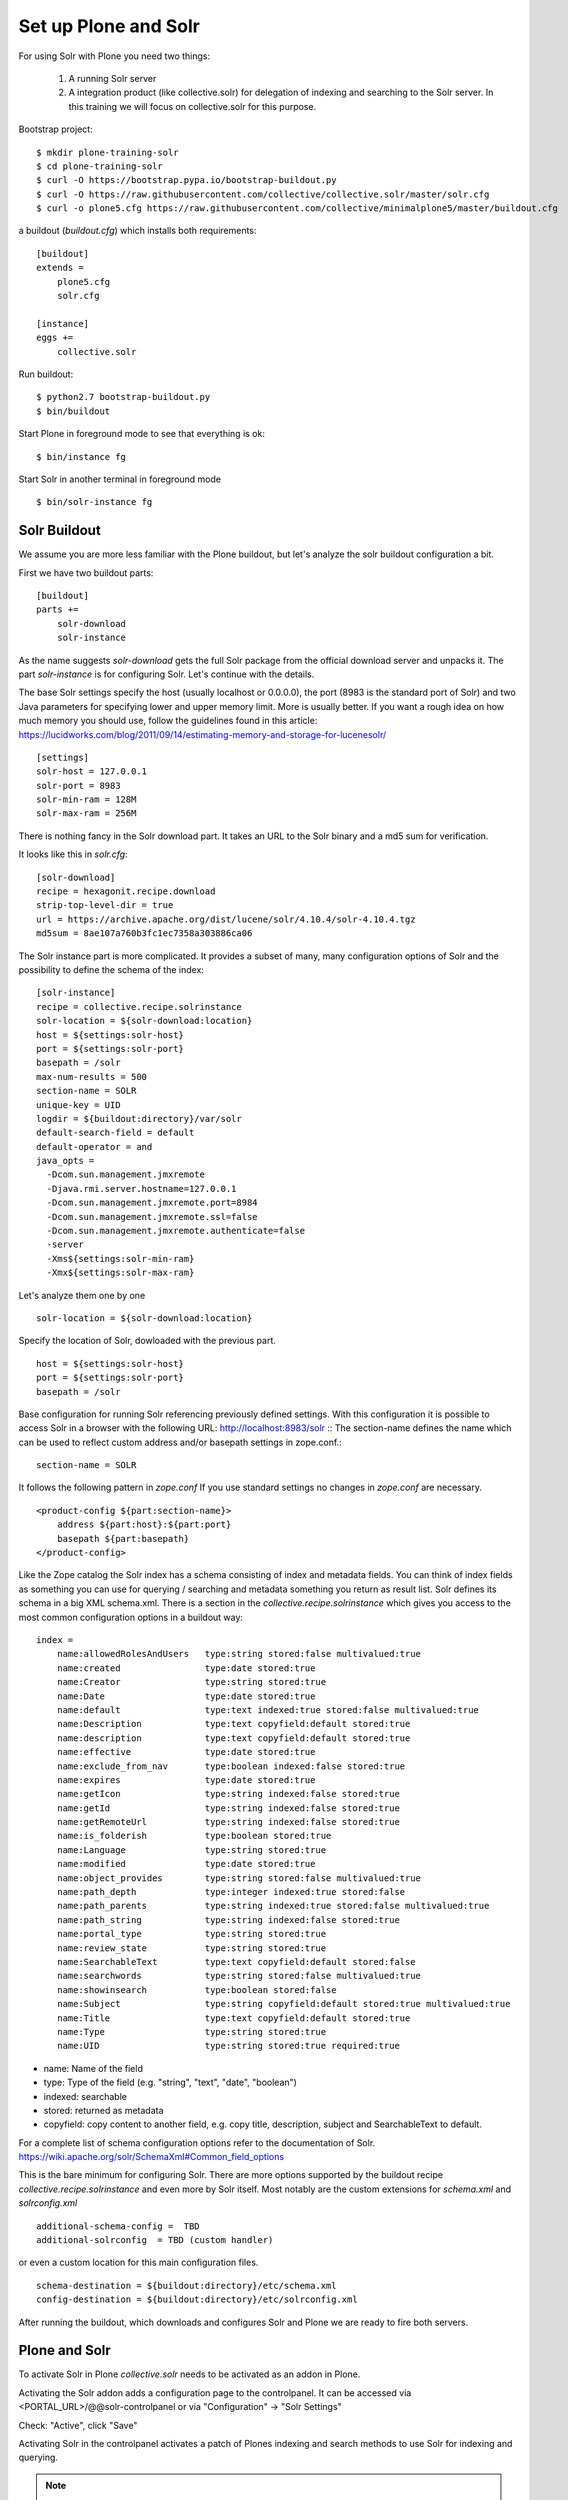Set up Plone and Solr
=====================

For using Solr with Plone you need two things:

 1) A running Solr server
 2) A integration product (like collective.solr) for delegation of indexing
    and searching to the Solr server. In this training we will focus on
    collective.solr for this purpose.

Bootstrap project::

  $ mkdir plone-training-solr
  $ cd plone-training-solr
  $ curl -O https://bootstrap.pypa.io/bootstrap-buildout.py
  $ curl -O https://raw.githubusercontent.com/collective/collective.solr/master/solr.cfg
  $ curl -o plone5.cfg https://raw.githubusercontent.com/collective/minimalplone5/master/buildout.cfg


a buildout (*buildout.cfg*) which installs both requirements::

    [buildout]
    extends =
        plone5.cfg
        solr.cfg

    [instance]
    eggs +=
        collective.solr

Run buildout::

  $ python2.7 bootstrap-buildout.py
  $ bin/buildout

Start Plone in foreground mode to see that everything is ok::

  $ bin/instance fg

Start Solr in another terminal in foreground mode ::

  $ bin/solr-instance fg

Solr Buildout
*************

We assume you are more less familiar with the Plone buildout, but let's
analyze the solr buildout configuration a bit.

First we have two buildout parts::

    [buildout]
    parts +=
        solr-download
        solr-instance

As the name suggests *solr-download* gets the full Solr package from
the official download server and unpacks it.
The part *solr-instance* is for configuring Solr. Let's continue with the
details.

The base Solr settings specify the host (usually localhost or 0.0.0.0), the
port (8983 is the standard port of Solr) and two Java parameters for specifying 
lower and upper memory limit. More is usually better. If you want a rough idea
on how much memory you should use, follow the guidelines found in this article:
https://lucidworks.com/blog/2011/09/14/estimating-memory-and-storage-for-lucenesolr/ ::

    [settings]
    solr-host = 127.0.0.1
    solr-port = 8983
    solr-min-ram = 128M
    solr-max-ram = 256M

There is nothing fancy in the Solr download part. It takes an URL to the Solr
binary and a md5 sum for verification.

.. note At time of writing the latest working version of Solr was 4.10.x

It looks like this in *solr.cfg*::

    [solr-download]
    recipe = hexagonit.recipe.download
    strip-top-level-dir = true
    url = https://archive.apache.org/dist/lucene/solr/4.10.4/solr-4.10.4.tgz
    md5sum = 8ae107a760b3fc1ec7358a303886ca06

The Solr instance part is more complicated. It provides a subset of many,
many configuration options of Solr and the possibility to define the
schema of the index::

    [solr-instance]
    recipe = collective.recipe.solrinstance
    solr-location = ${solr-download:location}
    host = ${settings:solr-host}
    port = ${settings:solr-port}
    basepath = /solr
    max-num-results = 500
    section-name = SOLR
    unique-key = UID
    logdir = ${buildout:directory}/var/solr
    default-search-field = default
    default-operator = and
    java_opts =
      -Dcom.sun.management.jmxremote
      -Djava.rmi.server.hostname=127.0.0.1
      -Dcom.sun.management.jmxremote.port=8984
      -Dcom.sun.management.jmxremote.ssl=false
      -Dcom.sun.management.jmxremote.authenticate=false
      -server
      -Xms${settings:solr-min-ram}
      -Xmx${settings:solr-max-ram}

Let's analyze them one by one ::

    solr-location = ${solr-download:location}

Specify the location of Solr, dowloaded with the previous part. ::

    host = ${settings:solr-host}
    port = ${settings:solr-port}
    basepath = /solr

Base configuration for running Solr referencing previously defined settings.
With this configuration it is possible to access Solr in a browser with the
following URL: http://localhost:8983/solr ::
The section-name defines the name which can be used to reflect custom address
and/or basepath settings in zope.conf.::

    section-name = SOLR

It follows the following pattern in *zope.conf* If you use standard settings
no changes in *zope.conf* are necessary. ::

    <product-config ${part:section-name}>
        address ${part:host}:${part:port}
        basepath ${part:basepath}
    </product-config>

.. note: Another easy way to use different hosts on dev, stage and production
   machines is to define a host alias in /etc/hosts

Like the Zope catalog the Solr index has a schema consisting of index and metadata fields.
You can think of index fields as something you can use for querying / searching
and metadata something you return as result list.
Solr defines its schema in a big XML schema.xml. There is a section in the
*collective.recipe.solrinstance* which gives you access to the most common
configuration options in a buildout way::

    index =
        name:allowedRolesAndUsers   type:string stored:false multivalued:true
        name:created                type:date stored:true
        name:Creator                type:string stored:true
        name:Date                   type:date stored:true
        name:default                type:text indexed:true stored:false multivalued:true
        name:Description            type:text copyfield:default stored:true
        name:description            type:text copyfield:default stored:true
        name:effective              type:date stored:true
        name:exclude_from_nav       type:boolean indexed:false stored:true
        name:expires                type:date stored:true
        name:getIcon                type:string indexed:false stored:true
        name:getId                  type:string indexed:false stored:true
        name:getRemoteUrl           type:string indexed:false stored:true
        name:is_folderish           type:boolean stored:true
        name:Language               type:string stored:true
        name:modified               type:date stored:true
        name:object_provides        type:string stored:false multivalued:true
        name:path_depth             type:integer indexed:true stored:false
        name:path_parents           type:string indexed:true stored:false multivalued:true
        name:path_string            type:string indexed:false stored:true
        name:portal_type            type:string stored:true
        name:review_state           type:string stored:true
        name:SearchableText         type:text copyfield:default stored:false
        name:searchwords            type:string stored:false multivalued:true
        name:showinsearch           type:boolean stored:false
        name:Subject                type:string copyfield:default stored:true multivalued:true
        name:Title                  type:text copyfield:default stored:true
        name:Type                   type:string stored:true
        name:UID                    type:string stored:true required:true

- name: Name of the field
- type: Type of the field (e.g. "string", "text", "date", "boolean")
- indexed: searchable
- stored: returned as metadata
- copyfield: copy content to another field, e.g. copy title, description, subject and SearchableText to default.

For a complete list of schema configuration options refer to the documentation of Solr.
https://wiki.apache.org/solr/SchemaXml#Common_field_options

This is the bare minimum for configuring Solr. There are more options supported by the buildout
recipe *collective.recipe.solrinstance* and even more by Solr itself. Most notably are the custom
extensions for *schema.xml* and *solrconfig.xml* ::
  
  additional-schema-config =  TBD
  additional-solrconfig  = TBD (custom handler)

or even a custom location for this main configuration files. ::

  schema-destination = ${buildout:directory}/etc/schema.xml
  config-destination = ${buildout:directory}/etc/solrconfig.xml

After running the buildout, which downloads and configures Solr and Plone we are ready to fire
both servers. 

Plone and Solr
**************

To activate Solr in Plone *collective.solr* needs to be activated as an addon
in Plone.

Activating the Solr addon adds a configuration page to the controlpanel.
It can be accessed via <PORTAL_URL>/@@solr-controlpanel
or via "Configuration" -> "Solr Settings"

Check: "Active", click "Save"

Activating Solr in the controlpanel activates a patch of Plones indexing
and search methods to use Solr for indexing and querying.

.. note:: Note that ZCatalog is not replaced but Solr is *additionally* used
   for indexing and searching.

Control panel configuration options
-----------------------------------

 - *Active* - Turn connection between Plone and Solr on/off.
 - *Host* - The host name of the Solr instance to be used. Defaults to 127.0.0.1
 - *Port* - The port of the Solr instance to be used. Defaults to 8983
 - *Base* - The base prefix of the Solr instance to be used. Defaults to /solr
 - *Asynchronous indexing* - Check to enable asynchronous indexing operations,
   which will improve Zope response times in return for not having the Solr
   index updated immediately. 

 - *Automatic commit* - If enabled each index operation will cause a commit to be sent to Solr, which causes it to update its index. If you disable this, you need to configure commit policies on the Solr server side.

 - *Commit within*

Timeouts and search limit
'''''''''''''''''''''''''

 - Index timeout
 - Search timeout
 - Maximum search results

Search query configuration
'''''''''''''''''''''''''''

 - Required query parameters
 - Pattern for simple search queries
 - Default search facets
 - Filter query parameters
 - Slow query threshold
 - Effective date steps
 - Exclude user from allowedRolesAndUsers

Highlighting
'''''''''''''

https://wiki.apache.org/solr/HighlightingParameters/

 - Highlighting fields
 - Highlight formatter: pre
 - Highlight formatter: post
 - Highlight Fragment Size


 - Default fields to be returned 
 - Levensthein distance


Atomic updates and boosting
''''''''''''''''''''''''''' 

 - Enable atomic updates
 - Python script for custom index boosting 
 

With Solr activated, searching in Plone works like the following:

 - Search contains one of the fields set as required (which is normally
   the fulltext field *SearchableText*) -> Solr results are returned

 - Search does not contain all fields marked as required -> ZCatalog
   results are returned. Which is the case for rendering the navigation,
   folder contents, etc.

 - The search contains the stanza *use_solr=True*. -> Solr results are
   returned independent of the required fields.


Then you are ready for your first search. Search for *Plone*. You should
get the frontpage as a result--which is not super awesome at the first
place because we have this without Solr too--but it is the first step
in utilizing the full power of Solr.

Configuration with ZCML
-----------------------

Another way to configure the connection is via ZCML. You can use the
following snippet to configure host, port und basepath: ::

  <configure xmlns:solr="http://namespaces.plone.org/solr">
    <solr:connection host="127.0.0.23" port="3898" base="/foo" />
  </configure>

The ZCML configuration takes predence over the configuration in the
registry / control-panel.
